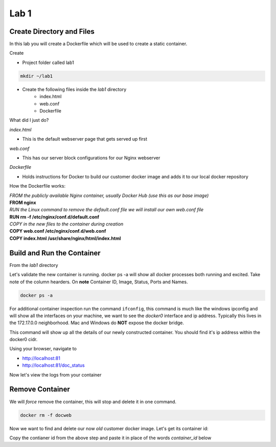 Lab 1
======

Create Directory and Files
+++++++++++++++++++++++++++

In this lab you will create a Dockerfile which will be used to create a static container.

Create 

- Project folder called lab1
.. code-block:: bash

   mkdir ~/lab1
   
- Create the following files inside the *lab1* directory
   * index.html
   * web.conf 
   * Dockerfile

What did I just do?

*index.html* 

- This is the default webserver page that gets served up first

*web.conf*

- This has our server block configurations for our Nginx webserver 

*Dockerfile*

- Holds instructions for Docker to build our customer docker image and adds it to our local docker repository 

.. code-block:: html
   :caption: index.html 

   <html>
   <head>
   <title> TEST SITE</title>
   </head>
   <body>
   First Page 
   <p>Demo site for training.</p>
   </body>
   </html>

.. code-block:: bash 
   :caption: web.conf 

   server {
     listen 80;
     server_name docweb.lab.lan;

     root /usr/share/nginx/html;
     index index.html;

     location / {

     }

     location /doc_status {
       stub_status on;
       allow 172.17.0.1;
       deny all;
     }
   }

.. code-block:: bash
   :caption: Dockerfile

   FROM nginx

   RUN rm -f /etc/nginx/conf.d/default.conf 

   COPY web.conf /etc/nginx/conf.d/web.conf
   COPY index.html /usr/share/nginx/html/index.html 

How the Dockerfile works:

| *FROM the publicly available Nginx container, usually Docker Hub (use this as our base image)*
| **FROM nginx**

| *RUN the Linux command to remove the default.conf file we will install our own web.conf file*
| **RUN rm -f /etc/nginx/conf.d/default.conf** 

| *COPY in the new files to the container during creation*
| **COPY web.conf /etc/nginx/conf.d/web.conf**
| **COPY index.html /usr/share/nginx/html/index.html**

Build and Run the Container
+++++++++++++++++++++++++++

From the *lab1* directory


.. code:: bash 
   :caption: Build image

   docker build -t docimg .

.. code:: bash
   :caption: Run Container

   docker run -p 81:80 --name docweb -h docweb.lab.local -dit docimg 

Let's validate the new container is running. docker ps -a will show all docker processes both running and excited. Take note 
of the column hearders. On **note** Container ID, Image, Status, Ports and Names.

.. code:: bash

   docker ps -a 

For additional container inspection run the command ``ifconfig``, this command is much like the windows ipconfig and will show
all the interfaces on your machine, we want to see the *docker0* interface and ip address. Typically this lives in the 
172.17.0.0 neighborhood. Mac and Windows do **NOT** expose the docker bridge.

.. code:: bash 
   :caption: Docker inspect

   docker inspect docweb 

This command will show up all the details of our newly constructed container. You should find it's ip address within the docker0
cidr.

.. code:: bash 
   :caption: Container Shell 

   docker exec -it docweb nginx -t
   docker exec -it docweb nginx -s reload 
   docker exec -it docweb /bin/bash

Using your browser, navigate to 

* http://localhost:81 
* http://localhost:81/doc_status 


Now let's view the logs from your container 

.. code:: bash 
   :caption: Docker Logs 

   docker logs docweb 


Remove Container
++++++++++++++++

We will *force* remove the container, this will stop and delete it in one command. 

.. code:: bash
   
   docker rm -f docweb 

Now we want to find and delete our now *old* customer docker image. Let's get its container id: 

.. code:: bash 
   :caption: Image ID 

   docker images | grep docimg 

Copy the contianer id from the above step and paste it in place of the words *container_id* below

.. code:: bash 
   :caption: Delete Image 

   docker rmi container_id

